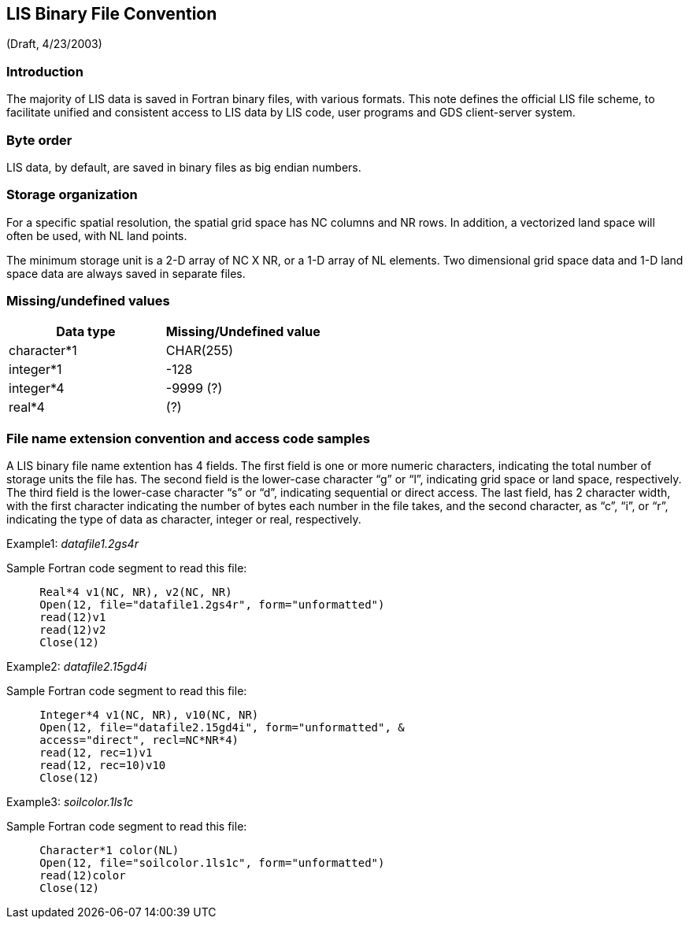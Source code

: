 
[[sec_fconv_appendix,LIS Binary File Convention]]
== LIS Binary File Convention

(Draft, 4/23/2003)


=== Introduction

The majority of LIS data is saved in Fortran binary files, with various formats. This note defines the official LIS file scheme, to facilitate unified and consistent access to LIS data by LIS code, user programs and GDS client-server system.


=== Byte order

LIS data, by default, are saved in binary files as big endian numbers.


=== Storage organization

For a specific spatial resolution, the spatial grid space has NC columns and NR rows. In addition, a vectorized land space will often be used, with NL land points.

The minimum storage unit is a 2-D array of NC X NR, or a 1-D array of NL elements. Two dimensional grid space data and 1-D land space data are always saved in separate files.


=== Missing/undefined values

|====
|   Data type     |     Missing/Undefined value

|   character*1   |     CHAR(255)
|   integer*1     |     -128
|   integer*4     |     -9999 (?)
|   real*4        |     (?)
|====


=== File name extension convention and access code samples

A LIS binary file name extention has 4 fields. The first field is one or more numeric characters, indicating the total number of storage units the file has. The second field is the lower-case character "`g`" or "`l`", indicating grid space or land space, respectively. The third field is the lower-case character "`s`" or "`d`", indicating sequential or direct access. The last field, has 2 character width, with the first character indicating the number of bytes each number in the file takes, and the second character, as "`c`", "`i`", or "`r`", indicating the type of data as character, integer or real, respectively.

Example1: _datafile1.2gs4r_

Sample Fortran code segment to read this file:

----
     Real*4 v1(NC, NR), v2(NC, NR)
     Open(12, file="datafile1.2gs4r", form="unformatted")
     read(12)v1
     read(12)v2
     Close(12)
----

Example2: _datafile2.15gd4i_

Sample Fortran code segment to read this file:

----
     Integer*4 v1(NC, NR), v10(NC, NR)
     Open(12, file="datafile2.15gd4i", form="unformatted", &
     access="direct", recl=NC*NR*4)
     read(12, rec=1)v1
     read(12, rec=10)v10
     Close(12)
----

Example3: _soilcolor.1ls1c_

Sample Fortran code segment to read this file:

----
     Character*1 color(NL)
     Open(12, file="soilcolor.1ls1c", form="unformatted")
     read(12)color
     Close(12)
----

